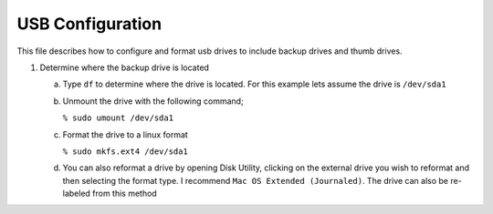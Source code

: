 *****************
USB Configuration
*****************
This file describes how to configure and format usb drives
to include backup drives and thumb drives.

1. Determine where the backup drive is located

   a. Type ``df`` to determine where the drive is located.  For this example
      lets assume the drive is ``/dev/sda1``

   b. Unmount the drive with the following command;

      ``% sudo umount /dev/sda1``

   c. Format the drive to a linux format

      ``% sudo mkfs.ext4 /dev/sda1``

   d. You can also reformat a  drive by opening Disk Utility, clicking
      on the external drive you wish to reformat and then selecting
      the format type.  I recommend ``Mac OS Extended (Journaled)``.
      The drive can also be re-labeled from this method
